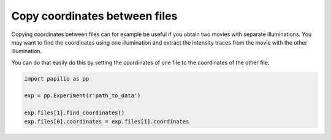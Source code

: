 Copy coordinates between files
==============================
Copying coordinates between files can for example be useful if you obtain two movies with separate illuminations. You may want to find the coordinates using one illumination and extract the intensity traces from the movie with the other illumination.

You can do that easily do this by setting the coordinates of one file to the coordinates of the other file.

.. code-block:: python

    import papilio as pp

    exp = pp.Experiment(r'path_to_data')

    exp.files[1].find_coordinates()
    exp.files[0].coordinates = exp.files[1].coordinates